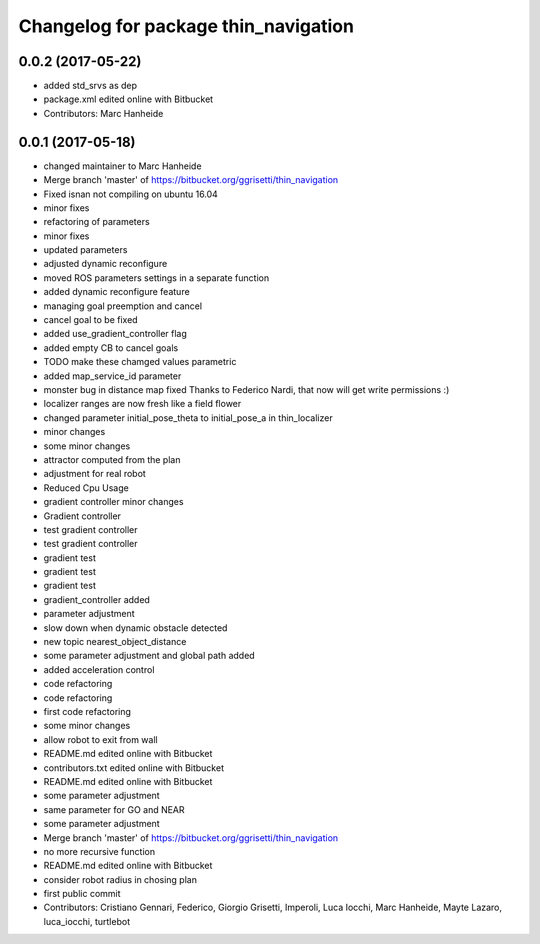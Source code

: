 ^^^^^^^^^^^^^^^^^^^^^^^^^^^^^^^^^^^^^
Changelog for package thin_navigation
^^^^^^^^^^^^^^^^^^^^^^^^^^^^^^^^^^^^^

0.0.2 (2017-05-22)
------------------
* added std_srvs as dep
* package.xml edited online with Bitbucket
* Contributors: Marc Hanheide

0.0.1 (2017-05-18)
------------------
* changed maintainer to Marc Hanheide
* Merge branch 'master' of https://bitbucket.org/ggrisetti/thin_navigation
* Fixed isnan not compiling on ubuntu 16.04
* minor fixes
* refactoring of parameters
* minor fixes
* updated parameters
* adjusted dynamic reconfigure
* moved ROS parameters settings in a separate function
* added dynamic reconfigure feature
* managing goal preemption and cancel
* cancel goal to be fixed
* added use_gradient_controller flag
* added empty CB to cancel goals
* TODO make these chamged values parametric
* added map_service_id parameter
* monster bug in distance map fixed
  Thanks to Federico Nardi, that now will get write permissions :)
* localizer ranges are now fresh like a field flower
* changed parameter initial_pose_theta to initial_pose_a in thin_localizer
* minor changes
* some minor changes
* attractor computed from the plan
* adjustment for real robot
* Reduced Cpu Usage
* gradient controller minor changes
* Gradient controller
* test gradient controller
* test gradient controller
* gradient test
* gradient test
* gradient test
* gradient_controller added
* parameter adjustment
* slow down when dynamic obstacle detected
* new topic nearest_object_distance
* some parameter adjustment and global path added
* added acceleration control
* code refactoring
* code refactoring
* first code refactoring
* some minor changes
* allow robot to exit from wall
* README.md edited online with Bitbucket
* contributors.txt edited online with Bitbucket
* README.md edited online with Bitbucket
* some parameter adjustment
* same parameter for GO and NEAR
* some parameter adjustment
* Merge branch 'master' of https://bitbucket.org/ggrisetti/thin_navigation
* no more recursive function
* README.md edited online with Bitbucket
* consider robot radius in chosing plan
* first public commit
* Contributors: Cristiano Gennari, Federico, Giorgio Grisetti, Imperoli, Luca Iocchi, Marc Hanheide, Mayte Lazaro, luca_iocchi, turtlebot
